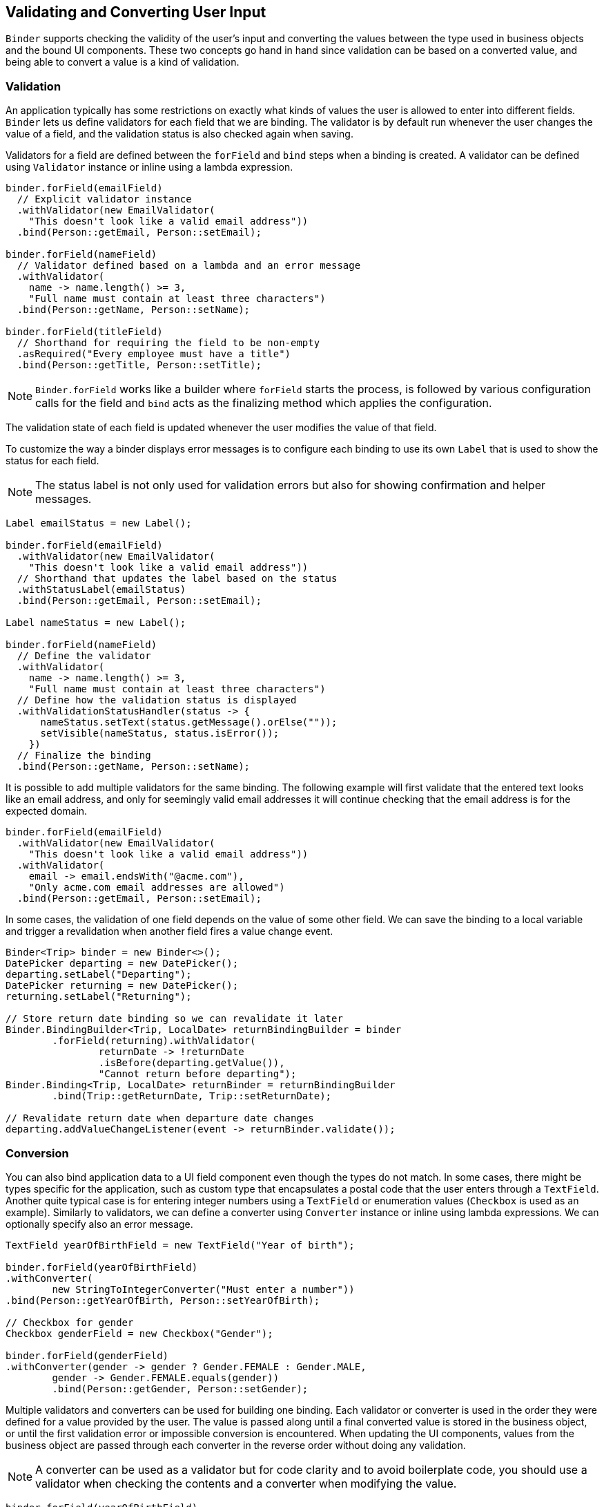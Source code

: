 ifdef::env-github[:outfilesuffix: .asciidoc]

== Validating and Converting User Input

`Binder` supports checking the validity of the user's input and converting the values between the type used in business objects and the bound UI components.
These two concepts go hand in hand since validation can be based on a converted value, and being able to convert a value is a kind of validation.

=== Validation

An application typically has some restrictions on exactly what kinds of values the user is allowed to enter into different fields.
`Binder` lets us define validators for each field that we are binding.
The validator is by default run whenever the user changes the value of a field, and the validation status is also checked again when saving.

Validators for a field are defined between the `forField` and `bind` steps when a binding is created.
A validator can be defined using `Validator` instance or inline using a lambda expression.

[source, java]
----
binder.forField(emailField)
  // Explicit validator instance
  .withValidator(new EmailValidator(
    "This doesn't look like a valid email address"))
  .bind(Person::getEmail, Person::setEmail);

binder.forField(nameField)
  // Validator defined based on a lambda and an error message
  .withValidator(
    name -> name.length() >= 3,
    "Full name must contain at least three characters")
  .bind(Person::getName, Person::setName);

binder.forField(titleField)
  // Shorthand for requiring the field to be non-empty
  .asRequired("Every employee must have a title")
  .bind(Person::getTitle, Person::setTitle);
----

[NOTE]
`Binder.forField` works like a builder where `forField` starts the process, is followed by various configuration calls for the field and `bind` acts as the finalizing method which applies the configuration.

The validation state of each field is updated whenever the user modifies the value of that field.

To customize the way a binder displays error messages is to configure each binding to use its own `Label` that is used to show the status for each field.

[NOTE]
The status label is not only used for validation errors but also for showing confirmation and helper messages.

[source, java]
----
Label emailStatus = new Label();

binder.forField(emailField)
  .withValidator(new EmailValidator(
    "This doesn't look like a valid email address"))
  // Shorthand that updates the label based on the status
  .withStatusLabel(emailStatus)
  .bind(Person::getEmail, Person::setEmail);

Label nameStatus = new Label();

binder.forField(nameField)
  // Define the validator
  .withValidator(
    name -> name.length() >= 3,
    "Full name must contain at least three characters")
  // Define how the validation status is displayed
  .withValidationStatusHandler(status -> {
      nameStatus.setText(status.getMessage().orElse(""));
      setVisible(nameStatus, status.isError());
    })
  // Finalize the binding
  .bind(Person::getName, Person::setName);
----

It is possible to add multiple validators for the same binding.
The following example will first validate that the entered text looks like an email address, and only for seemingly valid email addresses it will continue checking that the email address is for the expected domain.

[source, java]
----
binder.forField(emailField)
  .withValidator(new EmailValidator(
    "This doesn't look like a valid email address"))
  .withValidator(
    email -> email.endsWith("@acme.com"),
    "Only acme.com email addresses are allowed")
  .bind(Person::getEmail, Person::setEmail);
----

In some cases, the validation of one field depends on the value of some other field.
We can save the binding to a local variable and trigger a revalidation when another field fires a value change event.

[source, java]
----
Binder<Trip> binder = new Binder<>();
DatePicker departing = new DatePicker();
departing.setLabel("Departing");
DatePicker returning = new DatePicker();
returning.setLabel("Returning");

// Store return date binding so we can revalidate it later
Binder.BindingBuilder<Trip, LocalDate> returnBindingBuilder = binder
        .forField(returning).withValidator(
                returnDate -> !returnDate
                .isBefore(departing.getValue()),
                "Cannot return before departing");
Binder.Binding<Trip, LocalDate> returnBinder = returnBindingBuilder
        .bind(Trip::getReturnDate, Trip::setReturnDate);

// Revalidate return date when departure date changes
departing.addValueChangeListener(event -> returnBinder.validate());
----

=== Conversion

You can also bind application data to a UI field component even though the types do not match.
In some cases, there might be types specific for the application, such as custom type that encapsulates a postal code that the user enters through a `TextField`.
Another quite typical case is for entering integer numbers using a `TextField` or enumeration values (`Checkbox` is used as an example).
Similarly to validators, we can define a converter using  `Converter` instance or inline using lambda expressions. We can optionally specify also an error message.

[source, java]
----
TextField yearOfBirthField = new TextField("Year of birth");

binder.forField(yearOfBirthField)
.withConverter(
        new StringToIntegerConverter("Must enter a number"))
.bind(Person::getYearOfBirth, Person::setYearOfBirth);

// Checkbox for gender
Checkbox genderField = new Checkbox("Gender");

binder.forField(genderField)
.withConverter(gender -> gender ? Gender.FEMALE : Gender.MALE,
        gender -> Gender.FEMALE.equals(gender))
        .bind(Person::getGender, Person::setGender);
----

Multiple validators and converters can be used for building one binding.
Each validator or converter is used in the order they were defined for a value provided by the user.
The value is passed along until a final converted value is stored in the business object, or until the first validation error or impossible conversion is encountered.
When updating the UI components, values from the business object are passed through each converter in the reverse order without doing any validation.

[NOTE]
A converter can be used as a validator but for code clarity and to avoid boilerplate code, you should use a validator when checking the contents and a converter when modifying the value.

[source, java]
----
binder.forField(yearOfBirthField)
  // Validator will be run with the String value of the field
  .withValidator(text -> text.length() == 4,
    "Doesn't look like a year")
  // Converter will only be run for strings with 4 characters
  .withConverter(
    new StringToIntegerConverter("Must enter a number"))
  // Validator will be run with the converted value
  .withValidator(year -> year >= 1900 && year < 2000,
    "Person must be born in the 20th century")
  .bind(Person::getYearOfBirth, Person::setYearOfBirth);
----

You can define your own conversion either by using callbacks, typically lambda expressions or method references, or by implementing the `Converter` interface.

When using callbacks, there is one for converting in each direction. If the callback used for converting the user-provided value throws an unchecked exception, then the field will be marked as invalid and the message of the exception will be used as the validation error message.
Messages in Java runtime exceptions are typically written with developers in mind and might not be suitable to show to end users.
We can provide a custom error message that is used whenever the conversion throws an unchecked exception.

[source, java]
----
binder.forField(yearOfBirthField)
  .withConverter(
    Integer::valueOf,
    String::valueOf,
    // Text to use instead of the NumberFormatException message
    "Please enter a number")
  .bind(Person::getYearOfBirth, Person::setYearOfBirth);
----

There are two separate methods to implement in the `Converter` interface.
`convertToModel` receives a value that originates from the user. The method should return a `Result` that either contains a converted value or a conversion error message.
`convertToPresentation` receives a value that originates from the business object.
Since it is assumed that the business object only contains valid values, this method directly returns the converted value.

[source, java]
----
class MyConverter implements Converter<String, Integer> {
  @Override
  public Result<Integer> convertToModel(String fieldValue, ValueContext context) {
    // Produces a converted value or an error
    try {
      // ok is a static helper method that creates a Result
      return Result.ok(Integer.valueOf(fieldValue));
    } catch (NumberFormatException e) {
      // error is a static helper method that creates a Result
      return Result.error("Please enter a number");
    }
  }

  @Override
  public String convertToPresentation(Integer integer, ValueContext context) {
    // Converting to the field type should always succeed,
    // so there is no support for returning an error Result.
    return String.valueOf(integer);
  }
}

// Using the converter
binder.forField(yearOfBirthField)
  .withConverter(new MyConverter())
  .bind(Person::getYearOfBirth, Person::setYearOfBirth);
----

The provided `ValueContext` can be used for finding `Locale` to be used for the conversion.


